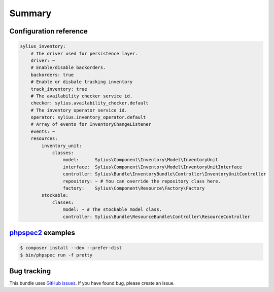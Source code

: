 Summary
=======

Configuration reference
-----------------------

.. code-block:: yaml

    sylius_inventory:
        # The driver used for persistence layer.
        driver: ~
        # Enable/disable backorders.
        backorders: true
        # Enable or disbale tracking inventory
        track_inventory: true
        # The availability checker service id.
        checker: sylius.availability_checker.default
        # The inventory operator service id.
        operator: sylius.inventory_operator.default
        # Array of events for InventoryChangeListener
        events: ~
        resources:
            inventory_unit:
                classes:
                    model:      Sylius\Component\Inventory\Model\InventoryUnit
                    interface:  Sylius\Component\Inventory\Model\InventoryUnitInterface
                    controller: Sylius\Bundle\InventoryBundle\Controller\InventoryUnitController
                    repository: ~ # You can override the repository class here.
                    factory:    Sylius\Component\Resource\Factory\Factory
            stockable:
                classes:
                    model: ~ # The stockable model class.
                    controller: Sylius\Bundle\ResourceBundle\Controller\ResourceController

`phpspec2 <http://phpspec.net>`_ examples
-----------------------------------------

.. code-block:: bash

    $ composer install --dev --prefer-dist
    $ bin/phpspec run -f pretty

Bug tracking
------------

This bundle uses `GitHub issues <https://github.com/Sylius/Sylius/issues>`_.
If you have found bug, please create an issue.
